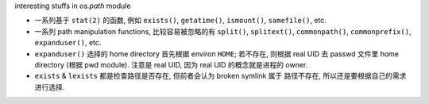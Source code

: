 interesting stuffs in `os.path` module

* 一系列基于 ``stat(2)`` 的函数, 例如 ``exists()``, ``getatime()``, ``ismount()``,
  ``samefile()``, etc.

* 一系列 path manipulation functions, 比较容易被忽略的有 ``split()``, ``splitext()``,
  ``commonpath()``, ``commonprefix()``, ``expanduser()``, etc.

* ``expanduser()`` 选择的 home directory 首先根据 environ ``HOME``; 若不存在, 则根据
  real UID 去 passwd 文件里 home directory (根据 pwd module). 注意是 real UID, 因为
  real UID 的概念就是进程的 owner.

* ``exists`` & ``lexists`` 都是检查路径是否存在, 但前者会认为 broken symlink 属于
  路径不存在, 所以还是要根据自己的需求进行选择.

